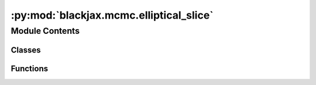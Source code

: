 :py:mod:`blackjax.mcmc.elliptical_slice`
========================================

.. py:module:: blackjax.mcmc.elliptical_slice

.. autoapi-nested-parse::

   Public API for the Elliptical Slice sampling Kernel



Module Contents
---------------

Classes
~~~~~~~

.. autoapisummary::

   blackjax.mcmc.elliptical_slice.EllipSliceState
   blackjax.mcmc.elliptical_slice.EllipSliceInfo



Functions
~~~~~~~~~

.. autoapisummary::

   blackjax.mcmc.elliptical_slice.init
   blackjax.mcmc.elliptical_slice.kernel



.. py:class:: EllipSliceState



   State of the Elliptical Slice sampling algorithm.

   position
       Current position of the chain.
   logdensity
       Current value of the logdensity (evaluated at current position).


   .. py:attribute:: position
      :type: blackjax.types.PyTree

      

   .. py:attribute:: logdensity
      :type: blackjax.types.PyTree

      


.. py:class:: EllipSliceInfo



   Additional information on the Elliptical Slice sampling chain.

   This additional information can be used for debugging or computing
   diagnostics.

   momentum
       The latent momentum variable returned at the end of the transition.
   theta
       A value between [-2\pi, 2\pi] identifying points in the ellipsis drawn
       from the positon and mommentum variables. This value indicates the theta
       value of the accepted proposal.
   subiter
       Number of sub iterations needed to accept a proposal. The more subiterations
       needed the less efficient the algorithm will be, and the more dependent the
       new value is likely to be to the previous value.


   .. py:attribute:: momentum
      :type: blackjax.types.PyTree

      

   .. py:attribute:: theta
      :type: float

      

   .. py:attribute:: subiter
      :type: int

      


.. py:function:: init(position: blackjax.types.PyTree, logdensity_fn: Callable)


.. py:function:: kernel(cov_matrix: blackjax.types.Array, mean: blackjax.types.Array)

   Build an Elliptical Slice sampling kernel :cite:p:`murray2010elliptical`.

   :param cov_matrix: The value of the covariance matrix of the gaussian prior distribution from
                      the posterior we wish to sample.

   :returns: * *A kernel that takes a rng_key and a Pytree that contains the current state*
             * *of the chain and that returns a new state of the chain along with*
             * *information about the transition.*


